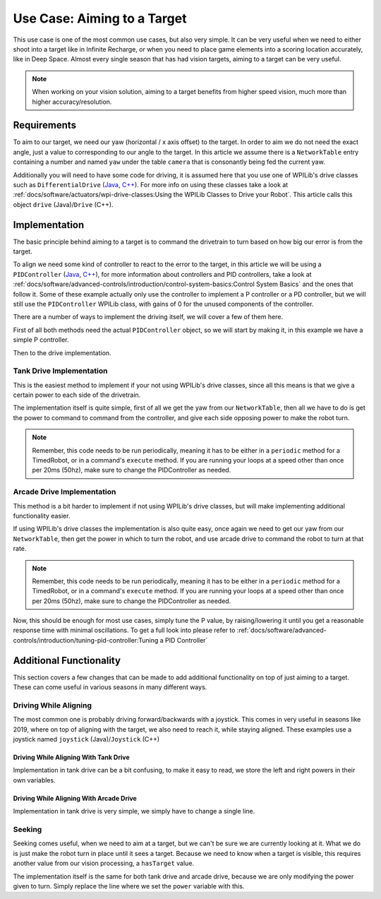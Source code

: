 Use Case: Aiming to a Target
============================

This use case is one of the most common use cases, but also very simple. It can be very useful when we need to either shoot into a target like in Infinite Recharge, or when you need to place game elements into a scoring location accurately, like in Deep Space.
Almost every single season that has had vision targets, aiming to a target can be very useful.

.. note:: When working on your vision solution, aiming to a target benefits from higher speed vision, much more than higher accuracy/resolution.

Requirements
------------

To aim to our target, we need our yaw (horizontal / x axis offset) to the target. In order to aim we do not need the exact angle, just a value to corresponding to our angle to the target.
In this article we assume there is a ``NetworkTable`` entry containing a number and named ``yaw`` under the table ``camera`` that is consonantly being fed the current yaw.

Additionally you will need to have some code for driving, it is assumed here that you use one of WPILib's drive classes such as ``DifferentialDrive`` (`Java <https://first.wpi.edu/FRC/roborio/release/docs/java/edu/wpi/first/wpilibj/drive/DifferentialDrive.html>`__, `C++ <https://first.wpi.edu/FRC/roborio/release/docs/cpp/classfrc_1_1DifferentialDrive.html>`__). For more info on using these classes take a look at :ref:`docs/software/actuators/wpi-drive-classes:Using the WPILib Classes to Drive your Robot`.
This article calls this object ``drive`` (Java)/``Drive`` (C++).


Implementation
--------------

The basic principle behind aiming to a target is to command the drivetrain to turn based on how big our error is from the target.

To align we need some kind of controller to react to the error to the target, in this article we will be using a ``PIDController`` (`Java <https://first.wpi.edu/FRC/roborio/release/docs/java/edu/wpi/first/wpilibj/PIDController.html>`__, `C++ <https://first.wpi.edu/FRC/roborio/release/docs/cpp/classfrc2_1_1PIDController.html>`__), for more information about controllers and PID controllers, take a look at :ref:`docs/software/advanced-controls/introduction/control-system-basics:Control System Basics` and the ones that follow it.
Some of these example actually only use the controller to implement a P controller or a PD controller, but we will still use the ``PIDController`` WPILib class, with gains of 0 for the unused components of the controller.

There are a number of ways to implement the driving itself, we will cover a few of them here.

First of all both methods need the actual ``PIDController`` object, so we will start by making it, in this example we have a simple P controller.

.. tabs::

   .. code-tab:: java

     //The gains used here are arbitrary and need to be tuned for your specific robot
     PIDController controller = new PIDController(0.04, 0, 0);

   .. code-tab:: c++

     //The gains used here are arbitrary and need to be tuned for your specific robot
     frc2::PIDController(0.04, 0, 0);

Then to the drive implementation.

Tank Drive Implementation
^^^^^^^^^^^^^^^^^^^^^^^^^

This is the easiest method to implement if your not using WPILib's drive classes, since all this means is that we give a certain power to each side of the drivetrain.

The implementation itself is quite simple, first of all we get the yaw from our ``NetworkTable``, then all we have to do is get the power to command to command from the controller, and give each side opposing power to make the robot turn.

.. note:: Remember, this code needs to be run periodically, meaning it has to be either in a ``periodic`` method for a TimedRobot, or in a command's ``execute`` method. If you are running your loops at a speed other than once per 20ms (50hz), make sure to change the PIDController as needed.

.. tabs::

   .. code-tab:: java

     double yaw = table.getEntry("yaw").getDouble();
     double power = MathUtil.clamp(controller.calculate(yaw), -1, 1);

     //If the robot turns the wrong direction, simply swap the 2 sides of the drivetrain to turn the robot in the opposite direction.
     drive.tankDrive(power, -power);

   .. code-tab:: c++

     double yaw = 0;

Arcade Drive Implementation
^^^^^^^^^^^^^^^^^^^^^^^^^^^

This method is a bit harder to implement if not using WPILib's drive classes, but will make implementing additional functionality easier.

If using WPILib's drive classes the implementation is also quite easy, once again we need to get our yaw from our ``NetworkTable``, then get the power in which to turn the robot, and use arcade drive to command the robot to turn at that rate.

.. note:: Remember, this code needs to be run periodically, meaning it has to be either in a ``periodic`` method for a TimedRobot, or in a command's ``execute`` method. If you are running your loops at a speed other than once per 20ms (50hz), make sure to change the PIDController as needed.

.. tabs::

   .. code-tab:: java

     double yaw = camera.getEntry("yaw").getDouble();
     double power = MathUtil.clamp(controller.calculate(yaw), -1, 1);

     //If the robot turns the wrong direction, simply negate the power, causing the robot to turn the opposite direction.
     drive.arcadeDrive(0, power);

Now, this should be enough for most use cases, simply tune the P value, by raising/lowering it until you get a reasonable response time with minimal oscillations. To get a full look into please refer to :ref:`docs/software/advanced-controls/introduction/tuning-pid-controller:Tuning a PID Controller`

Additional Functionality
------------------------

This section covers a few changes that can be made to add additional functionality on top of just aiming to a target.
These can come useful in various seasons in many different ways.

Driving While Aligning
^^^^^^^^^^^^^^^^^^^^^^

The most common one is probably driving forward/backwards with a joystick.
This comes in very useful in seasons like 2019, where on top of aligning with the target, we also need to reach it, while staying aligned.
These examples use a joystick named ``joystick`` (Java)/``Joystick`` (C++)

Driving While Aligning With Tank Drive
~~~~~~~~~~~~~~~~~~~~~~~~~~~~~~~~~~~~~~

Implementation in tank drive can be a bit confusing, to make it easy to read, we store the left and right powers in their own variables.

.. tabs::

   .. code-tab:: java

     double forwardPower = joystick.getY();

     //Once again if you are turning the wrong way, swap the 2 sides
     double leftPower = MathUtil.clamp(power + forwardPower, -1, 1);
     double rightPower = MathUtil.clamp(-power + forwardPower, -1, 1);

     drive.tankDrive(leftPower, rightPower);

Driving While Aligning With Arcade Drive
~~~~~~~~~~~~~~~~~~~~~~~~~~~~~~~~~~~~~~~~

Implementation in tank drive is very simple, we simply have to change a single line.

.. tabs::

   .. code-tab:: java

     drive.arcadeDrive(joystick.getY(), power);

Seeking
^^^^^^^

Seeking comes useful, when we need to aim at a target, but we can't be sure we are currently looking at it. What we do is just make the robot turn in place until it sees a target.
Because we need to know when a target is visible, this requires another value from our vision processing, a ``hasTarget`` value.

The implementation itself is the same for both tank drive and arcade drive, because we are only modifying the power given to turn.
Simply replace the line where we set the ``power`` variable with this.

.. tabs::

   .. code-tab:: java

     //You can change this value to negative to turn the other direction if desired.
     //Additionally, you should adjust this value to fit your robot, and your needs for turning speed and stability.
     double power = 0.5;
     if (camera.getEntry("hasTarget").getBoolean()) {
       power = MathUtil.clamp(controller.calculate(yaw), -1, 1);
     }
